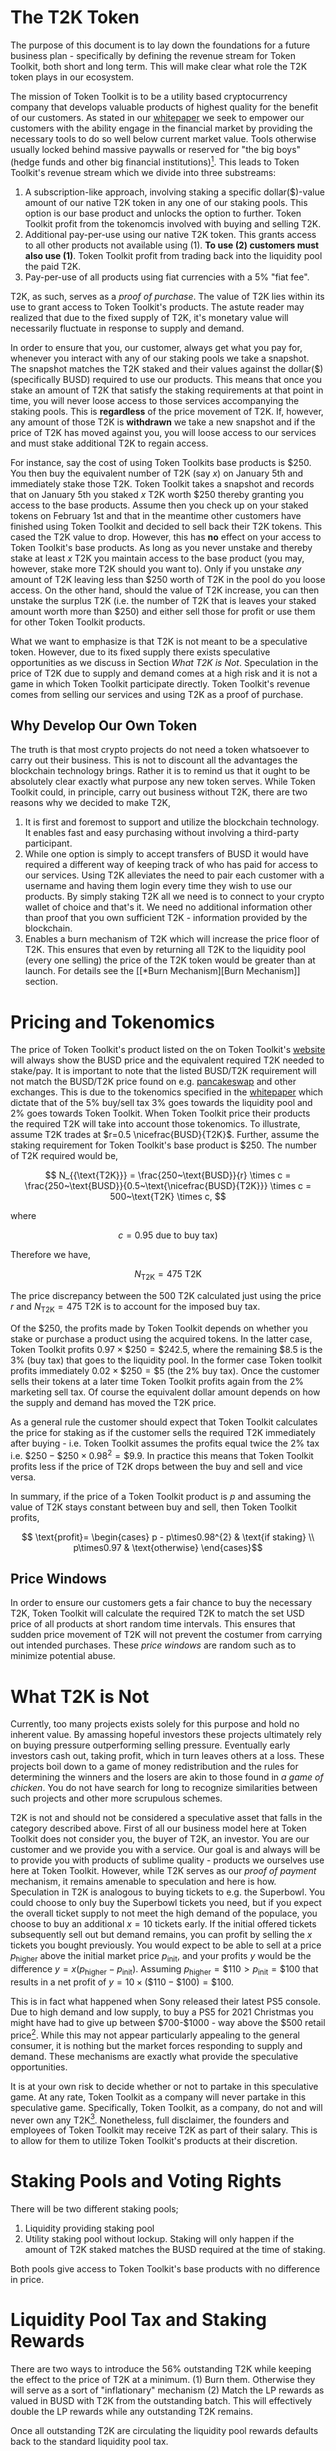#+OPTIONS: toc:nil num:nil
#+LATEX_CLASS: article
#+LATEX_HEADER: \usepackage{svg}
#+LATEX_HEADER: \usepackage{nicefrac}

#+ATTR_LATEX: :float figure :placement [t] :scale 0.3
[[file:t2k-logo.svg]]

* The T2K Token

The purpose of this document is to lay down the foundations for a future
business plan - specifically by defining the revenue stream for Token Toolkit,
both short and long term. This will make clear what role the T2K token plays in
our ecosystem.

The mission of Token Toolkit is to be a utility based cryptocurrency company
that develops valuable products of highest quality for the benefit of our
customers. As stated in our [[https://docs.tokentoolkit.io/welcome/what-is-token-toolkit][whitepaper]] we seek to empower our customers with the
ability engage in the financial market by providing the necessary tools to do so
well below current market value. Tools otherwise usually locked behind massive
paywalls or reserved for "the big boys" (hedge funds and other big financial
institutions)[fn:website]. This leads to Token Toolkit's revenue stream which we
divide into three substreams:

 1) A subscription-like approach, involving staking a specific dollar($)-value
    amount of our native T2K token in any one of our staking pools. This option
    is our base product and unlocks the option to further. Token Toolkit profit
    from the tokenomcis involved with buying and selling T2K.
 2) Additional pay-per-use using our native T2K token. This grants access to all
    other products not available using (1). *To use (2) customers must also use
    (1)*. Token Toolkit profit from trading back into the liquidity pool the
    paid T2K.
 3) Pay-per-use of all products using fiat currencies with a 5% "fiat fee".

T2K, as such, serves as a /proof of purchase/. The value of T2K lies within its
use to grant access to Token Toolkit's products. The astute reader may realized
that due to the fixed supply of T2K, it's monetary value will necessarily
fluctuate in response to supply and demand.

In order to ensure that you, our customer, always get what you pay for, whenever
you interact with any of our staking pools we take a snapshot. The snapshot
matches the T2K staked and their values against the dollar($) (specifically
BUSD) required to use our products. This means that once you stake an amount of
T2K that satisfy the staking requirements at that point in time, you will never
loose access to those services accompanying the staking pools. This is
*regardless* of the price movement of T2K. If, however, any amount of those T2K
is *withdrawn* we take a new snapshot and if the price of T2K has moved against
you, you will loose access to our services and must stake additional T2K to
regain access.

For instance, say the cost of using Token Toolkits base products is $250. You
then buy the equivalent number of T2K (say $x$) on January 5th and immediately
stake those T2K. Token Toolkit takes a snapshot and records that on January 5th
you staked $x$ T2K worth $250 thereby granting you access to the base products.
Assume then you check up on your staked tokens on February 1st and that in the
meantime other customers have finished using Token Toolkit and decided to sell
back their T2K tokens. This cased the T2K value to drop. However, this has *no*
effect on your access to Token Toolkit's base products. As long as you never
unstake and thereby stake at least $x$ T2K you maintain access to the base
product (you may, however, stake more T2K should you want to). Only if you
unstake /any/ amount of T2K leaving less than $250 worth of T2K in the pool do
you loose access. On the other hand, should the value of T2K increase, you can
then unstake the surplus T2K (i.e. the number of T2K that is leaves your staked
amount worth more than $250) and either sell those for profit or use them for
other Token Toolkit products.

What we want to emphasize is that T2K is not meant to be a speculative token.
However, due to its fixed supply there exists speculative opportunities as we
discuss in Section [[*What T2K is Not][What T2K is Not]]. Speculation in the price of T2K due to
supply and demand comes at a high risk and it is not a game in which Token
Toolkit participate directly. Token Toolkit's revenue comes from selling our
services and using T2K as a proof of purchase.

** Why Develop Our Own Token
The truth is that most crypto projects do not need a token whatsoever to carry
out their business. This is not to discount all the advantages the blockchain
technology brings. Rather it is to remind us that it ought to be absolutely
clear exactly what purpose any new token serves. While Token Toolkit could, in
principle, carry out business without T2K, there are two reasons why we decided
to make T2K,

1) It is first and foremost to support and utilize the blockchain technology. It
   enables fast and easy purchasing without involving a third-party participant.
2) While one option is simply to accept transfers of BUSD it would have required
   a different way of keeping track of who has paid for access to our services.
   Using T2K alleviates the need to pair each customer with a username and
   having them login every time they wish to use our products. By simply staking
   T2K all we need is to connect to your crypto wallet of choice and that's it.
   We need no additional information other than proof that you own sufficient
   T2K - information provided by the blockchain.
3) Enables a burn mechanism of T2K which will increase the price floor of T2K.
   This ensures that even by returning all T2K to the liquidity pool (every one
   selling) the price of the T2K token would be greater than at launch. For
   details see the [[*Burn
    Mechanism][Burn Mechanism]] section.

* Pricing and Tokenomics

The price of Token Toolkit's product listed on the on Token Toolkit's [[https://tokentoolkit.io/#][website]]
will always show the BUSD price and the equivalent required T2K needed to
stake/pay. It is important to note that the listed BUSD/T2K requirement will not
match the BUSD/T2K price found on e.g. [[https://pancakeswap.finance/][pancakeswap]] and other exchanges. This is
due to the tokenomics specified in the [[https://docs.tokentoolkit.io/welcome/what-is-token-toolkit][whitepaper]] which dictate that of the 5%
buy/sell tax 3% goes towards the liquidity pool and 2% goes towards Token
Toolkit. When Token Toolkit price their products the required T2K will take into
account those tokenomics. To illustrate, assume T2K trades at \(r=0.5
\nicefrac{BUSD}{T2K}\). Further, assume the staking requirement for Token
Toolkit's base product is $250. The number of T2K required would be,

$$
N_{{\text{T2K}}} = \frac{250~\text{BUSD}}{r} \times c = \frac{250~\text{BUSD}}{0.5~\text{\nicefrac{BUSD}{T2K}}} \times c = 500~\text{T2K} \times c,
$$

where

$$
c= 0.95~\text{due to buy tax)}
$$

Therefore we have,

$$
N_{{\text{T2K}}} = 475~\text{T2K}
$$

The price discrepancy between the $500$ T2K calculated just using the price $r$
and $N_{\text{T2K}}=475~\text{T2K}$ is to account for the imposed buy tax.

Of the $250, the profits made by Token Toolkit depends on whether you stake or
purchase a product using the acquired tokens. In the latter case, Token Toolkit
profits \(0.97\times \$250 = \$242.5\), where the remaining $8.5 is the 3% (buy
tax) that goes to the liquidity pool. In the former case Token toolkit profits
immediately \(0.02 \times \$250 = \$5\) (the 2% buy tax). Once the customer
sells their tokens at a later time Token Toolkit profits again from the 2%
marketing sell tax. Of course the equivalent dollar amount depends on how the
supply and demand has moved the T2K price.

As a general rule the customer should expect that Token Toolkit calculates the
price for staking as if the customer sells the required T2K immediately after
buying - i.e. Token Toolkit assumes the profits equal twice the 2% tax i.e.
\(\$250 - \$250 \times 0.98^2 = \$9.9\). In practice this means that Token
Toolkit profits less if the price of T2K drops between the buy and sell and vice
versa.

In summary, if the price of a Token Toolkit product is $p$ and assuming the
value of T2K stays constant between buy and sell, then Token Toolkit profits,

$$ \text{profit}= \begin{cases} p - p\times0.98^{2} & \text{if staking} \\ p\times0.97 & \text{otherwise} \end{cases}$$

** Price Windows
In order to ensure our customers gets a fair chance to buy the necessary T2K,
Token Toolkit will calculate the required T2K to match the set USD price of all
products at short random time intervals. This ensures that sudden price movement
of T2K will not prevent the costumer from carrying out intended purchases. These
/price windows/ are random such as to minimize potential abuse.


* What T2K is Not

Currently, too many projects exists solely for this purpose and hold no inherent
value. By amassing hopeful investors these projects ultimately rely on buying
pressure outperforming selling pressure. Eventually early investors cash out,
taking profit, which in turn leaves others at a loss. These projects boil down
to a game of money redistribution and the rules for determining the winners and
the losers are akin to those found in /a game of chicken/. You do not have
search for long to recognize similarities between such projects and other more
scrupulous schemes.

T2K is not and should not be considered a speculative asset that falls in the
category described above. First of all our business model here at Token Toolkit
does not consider you, the buyer of T2K, an investor. You are our customer and
we provide you with a service. Our goal is and always will be to provide you
with products of sublime quality - products we ourselves use here at Token
Toolkit. However, while T2K serves as our /proof of payment/ mechanism, it
remains amenable to speculation and here is how. Speculation in T2K is analogous
to buying tickets to e.g. the Superbowl. You could choose to only buy the
Superbowl tickets you need, but if you expect the overall ticket supply to not
meet the high demand of the populace, you choose to buy an additional $x=10$
tickets early. If the initial offered tickets subsequently sell out but demand
remains, you can profit by selling the $x$ tickets you bought previously. You
would expect to be able to sell at a price \(p_{\text{higher}}\) above the
initial market price \(p_{\text{init}}\), and your profits \(y\) would be the
difference \(y=x(p_{\text{higher}}-p_{\text{init}})\). Assuming
\(p_{\text{higher}}=\$110 > p_{\text{init}} = \$100\) that results in a net
profit of \(y=10\times (\$110 -\$100) = \$100\).

This is in fact what happened when Sony released their latest PS5 console. Due
to high demand and low supply, to buy a PS5 for 2021 Christmas you might have
had to give up between $700-$1000 - way above the $500 retail price[fn:1]. While
this may not appear particularly appealing to the general consumer, it is
nothing but the market forces responding to supply and demand. These mechanisms
are exactly what provide the speculative opportunities.

It is at your own risk to decide whether or not to partake in this speculative
game. At any rate, Token Toolkit as a company will never partake in this
speculative game. Specifically, Token Toolkit, as a company, do not and will
never own any T2K[fn:2]. Nonetheless, full disclaimer, the founders and
employees of Token Toolkit may receive T2K as part of their salary. This is to
allow for them to utilize Token Toolkit's products at their discretion.

* Staking Pools and Voting Rights
There will be two different staking pools;

1) Liquidity providing staking pool
2) Utility staking pool without lockup. Staking will only happen if the amount
   of T2K staked matches the BUSD required at the time of staking.

Both pools give access to Token Toolkit's base products with no difference in price.

* Liquidity Pool Tax and Staking Rewards

There are two ways to introduce the 56% outstanding T2K while keeping the effect
to the price of T2K at a minimum. (1) Burn them. Otherwise they will serve as a
sort of "inflationary" mechanism (2) Match the LP rewards as valued in BUSD with
T2K from the outstanding batch. This will effectively double the LP rewards
while any outstanding T2K remains.

Once all outstanding T2K are circulating the liquidity pool rewards defaults
back to the standard liquidity pool tax.

* Burn Mechanism and Charity Pledge

As a way to raise the price floor of T2K and thereby indirectly further reward
the staking pools Token Toolkit pledges to burn 2% of their net profits in T2K.

Further, while our products here at Token Toolkit's mainly revolve around
providing tools enabling profiting from engaging in the crypto market, we also
believe in sharing such profits with those less fortunate. Therefore, T2K pledge
give away initially 10% of our net profits to charity.

* NFTs

Token Toolkit will be creating different NFT that functions as fee waivers and
only a small amount will ever be created and distributed. Depending on the
particular NFT it can provide the owner free access to either all or a subset of
Token Toolkit's products.

These NFTs will either be auctioned off or given as part of marketing campaigns.

* Products

When customers connect their wallet to use Token Toolkit's products, our dapp
will execute a transaction process as follows. Prioritize transferring the
required T2K and in the case there is an insufficient amount of T2K the dapp
will then transfer the outstanding amount (after transferring T2K) in BUSD. If
the combined T2K and BUSD is insufficient the transaction will fail.

If a sufficient amount of combined T2K and BUSD is available the customer then
needs to accept the transaction via their crypto wallet.

** Base Products and Utilities

- Sniper bot V1: Executes bulk transactions with a significant chance the
  transaction will fail depending on the target tokens preventative measures.
- Sniper bot V2: Implements a queuing system based on a "first-come-first-serve" principle.
  - Queue placement is available
  - As a safety measure; if the price of the sniped token increases too much
    from the first transaction in the queue, all subsequent snipes will fail and the customer gets a refund.
  - Less likely to fail for those in front of the queue
- Access to preprocessed and filtered blockchain data which Token Toolkit uses in-house.
- Betting games. Betting with or against our price predictions models.

** Payed Products
- Accounting services: Calculate P/L of our customers for tax purposes
- Sniper bot V3: Similar to V2 expect with auctioned queue placements.
  Queue placement is determined by how much is payed in terms of faction of the
  amount sniped up to a maximum of 10%. Ties are resolved using the first
  come, first serve principle.
- Sniper bot V4: Set-and-forget. Functions similar to V3 bus also has built-in
  trading strategies like trailing stop loss, limit orders etc
  - Token Toolkit takes 5% of net profit as a fee. When calculating the 5% Token
    Toolkit will charge fees after having deducted the amount paid for the
    queuing placement.
- Use of price prediction model for manual trading
  - Base BUSD price
- Asset and investment management using AI/ML.
  - Price will be a % of total profits made.

** Other Product Ideas
- Expanding our tools for the General Stock Market

[fn:website] For more info see our [[https://tokentoolkit.io/#][website]] and [[https://docs.tokentoolkit.io/welcome/what-is-token-toolkit][whitepaper]]
[fn:1] https://www.cbsnews.com/essentials/what-people-are-actually-paying-for-ps5s-this-christmas/
[fn:2] Due to the nature of blockchain technology this cannot be programmatically enforced.

# Local Variables:
# LaTeX-command: "latex -shell-escape"
# End:
